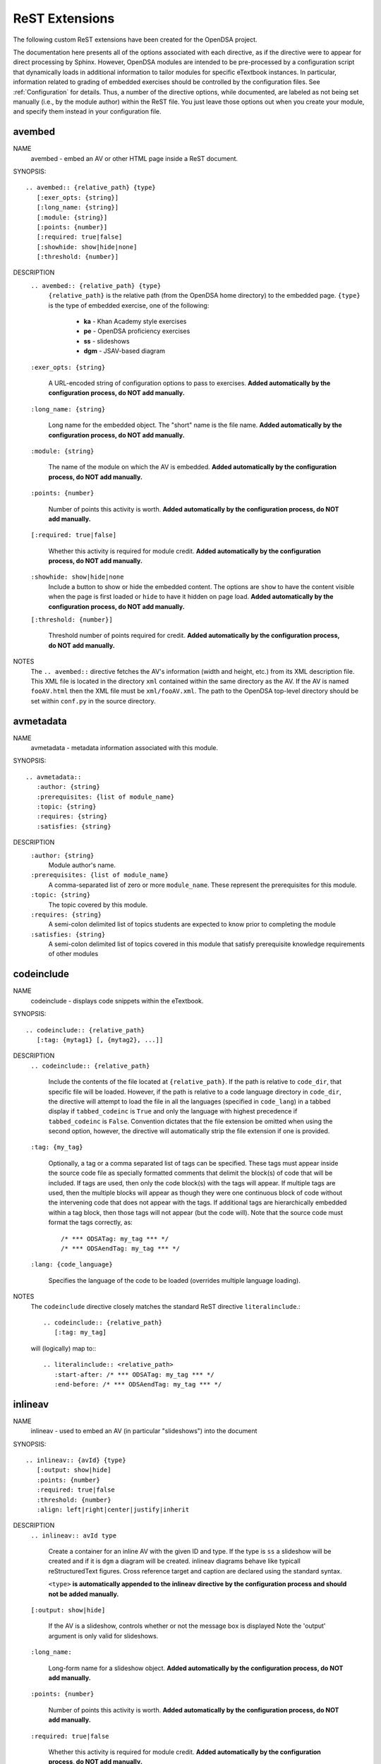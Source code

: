.. _ODSAExtensions:

ReST Extensions
===============

The following custom ReST extensions have been created for the OpenDSA
project.

The documentation here presents all of the options associated with
each directive, as if the directive were to appear for direct processing
by Sphinx. However, OpenDSA modules are intended to be pre-processed
by a configuration script that dynamically loads in additional
information to tailor modules for specific eTextbook instances.
In particular, information related to grading of embedded exercises
should be controlled by the configuration files.
See :ref:`Configuration` for details.
Thus, a number of the directive options, while documented, are labeled
as not being set manually (i.e., by the module author) within the ReST
file. You just leave those options out when you create your module,
and specify them instead in your configuration file.

.. _avembed:

avembed
-------
NAME
    avembed - embed an AV or other HTML page inside a ReST document.

SYNOPSIS::

    .. avembed:: {relative_path} {type}
       [:exer_opts: {string}]
       [:long_name: {string}]
       [:module: {string}]
       [:points: {number}]
       [:required: true|false]
       [:showhide: show|hide|none]
       [:threshold: {number}]

DESCRIPTION
    ``.. avembed:: {relative_path} {type}``
      ``{relative_path}`` is the relative path (from the OpenDSA
      home directory) to the embedded page.
      ``{type}`` is the type of embedded exercise, one of the following:

        * **ka** - Khan Academy style exercises
        * **pe** - OpenDSA proficiency exercises
        * **ss** - slideshows
        * **dgm** - JSAV-based diagram

    ``:exer_opts: {string}``

      A URL-encoded string of configuration options to pass to exercises.
      **Added automatically by the configuration process, do NOT add manually.**

    ``:long_name: {string}``

      Long name for the embedded object. The "short" name is the file name.
      **Added automatically by the configuration process, do NOT add manually.**

    ``:module: {string}``

      The name of the module on which the AV is embedded.
      **Added automatically by the configuration process, do NOT add manually.**

    ``:points: {number}``

      Number of points this activity is worth.
      **Added automatically by the configuration process, do NOT add manually.**

    ``[:required: true|false]``

      Whether this activity is required for module credit.
      **Added automatically by the configuration process, do NOT add manually.**

    ``:showhide: show|hide|none``
      Include a button to show or hide the embedded
      content. The options are ``show`` to have the content visible
      when the page is first loaded or ``hide`` to have it hidden on
      page load.
      **Added automatically by the configuration process, do NOT add manually.**

    ``[:threshold: {number}]``

      Threshold number of points required for credit.
      **Added automatically by the configuration process, do NOT add manually.**

NOTES
    The ``.. avembed::`` directive fetches the AV's information
    (width and height, etc.) from its XML description file.
    This XML file is located in the directory ``xml`` contained
    within the same directory as the AV. If the AV is named
    ``fooAV.html`` then the XML file must be ``xml/fooAV.xml``.
    The path to the OpenDSA top-level directory should be set within
    ``conf.py`` in the source directory.

avmetadata
----------
NAME
    avmetadata - metadata information associated with this module.

SYNOPSIS::

    .. avmetadata::
       :author: {string}
       :prerequisites: {list of module_name}
       :topic: {string}
       :requires: {string}
       :satisfies: {string}

DESCRIPTION
    ``:author: {string}``
      Module author's name.
    ``:prerequisites: {list of module_name}``
      A comma-separated list of zero or more ``module_name``.
      These represent the prerequisites for this module.
    ``:topic: {string}``
      The topic covered by this module.
    ``:requires: {string}``
      A semi-colon delimited list of topics students are expected to know prior to completing the module
    ``:satisfies: {string}``
      A semi-colon delimited list of topics covered in this module that satisfy prerequisite knowledge requirements of other modules

codeinclude
-----------
NAME
    codeinclude - displays code snippets within the eTextbook.

SYNOPSIS::

    .. codeinclude:: {relative_path}
       [:tag: {mytag1} [, {mytag2}, ...]]

DESCRIPTION
    ``.. codeinclude:: {relative_path}``

      Include the contents of the file located at ``{relative_path}``.  If the path is relative to ``code_dir``, that specific file will be loaded.
      However, if the path is relative to a code language directory in ``code_dir``, the directive will attempt to load the file in all the languages (specified in ``code_lang``) in a tabbed display if ``tabbed_codeinc`` is ``True`` and only the language with highest precedence if ``tabbed_codeinc`` is ``False``.  Convention dictates that the file extension be omitted when using the second option, however, the directive will automatically strip the file extension if one is provided.

    ``:tag: {my_tag}``

      Optionally, a tag or a comma separated list of tags can be
      specified. These tags must appear inside the source code file
      as specially formatted comments that delimit the block(s) of
      code that will be included.
      If tags are used, then only the code block(s) with the tags will
      appear.
      If multiple tags are used, then the multiple blocks will appear
      as though they were one continuous block of code without the
      intervening code that does not appear with the tags.
      If additional tags are hierarchically embedded within a tag
      block, then those tags will not appear (but the code will).
      Note that the source code must format the tags correctly,
      as::

         /* *** ODSATag: my_tag *** */
         /* *** ODSAendTag: my_tag *** */

    ``:lang: {code_language}``

      Specifies the language of the code to be loaded (overrides multiple language loading).

NOTES
    The ``codeinclude`` directive closely matches the standard ReST
    directive ``literalinclude``.::

        .. codeinclude:: {relative_path}
           [:tag: my_tag]

    will (logically) map to:::

        .. literalinclude:: <relative_path>
           :start-after: /* *** ODSATag: my_tag *** */
           :end-before: /* *** ODSAendTag: my_tag *** */

.. _inlineav:

inlineav
-----------
NAME
    inlineav - used to embed an AV (in particular "slideshows") into the document

SYNOPSIS::

    .. inlineav:: {avId} {type}
       [:output: show|hide]
       :points: {number}
       :required: true|false
       :threshold: {number}
       :align: left|right|center|justify|inherit

DESCRIPTION
    ``.. inlineav:: avId type``

      Create a container for an inline AV with the given ID and type.
      If the type is ``ss`` a slideshow will be created and if it is
      ``dgm`` a diagram will be created. inlineav diagrams behave like
      typicall reStructuredText figures. Cross reference target and
      caption are declared using the standard syntax.

      ``<type>`` **is automatically appended to the inlineav directive
      by the configuration process and should not be added manually.**

    ``[:output: show|hide]``

      If the AV is a slideshow, controls whether or not the message box is displayed
      Note the 'output' argument is only valid for slideshows.

    ``:long_name:``

      Long-form name for a slideshow object.
      **Added automatically by the configuration process, do NOT add manually.**

    ``:points: {number}``

      Number of points this activity is worth.
      **Added automatically by the configuration process, do NOT add manually.**

    ``:required: true|false``

      Whether this activity is required for module credit.
      **Added automatically by the configuration process, do NOT add manually.**

    ``:threshold: {number}``

      Threshold number of points required for credit.
      **Added automatically by the configuration process, do NOT add manually.**


    ``:align: left|right|center|justify|inherit``

      The alignment of the caption within the page.

.. _numref:

numref
------
NAME
    numref - adds numbered cross references to modules.

SYNOPSIS::

    :numref: {caption} <{reference_label}>
    :numref: {reference_label}

DESCRIPTION
    ``:numref: {caption} <{reference_label}>``

    A custom interpreted text role. ``numref`` adds numbered cross
    references within ODSA documents.

    ``{caption}``

    Text to be displayed next to the numbered reference.

    ``{reference_label}``

    Reference name (unique) of the referenced object. Should be
    enclose in brackets (``<>``) when a caption is provided. It is
    specified via the standard ReST referencing mechanisms.

NOTES
    The ODSA preprocessor creates a table of all referenced objects
    with numbers and writes it into a file that is read by the ``numref``
    role.
    When referencing equation (declared with ``math`` directive), 'equation-'
    need to be added in front of the label to work, eg to reference the equation with label 'sum2' you write
    ``:numref:`<equation-sum2>```


.. _chap:

chap/numchap
-------------
NAME
    chap/numchap - adds a reference to the first (introduction) module
    of a chapter.

SYNOPSIS::

    :chap: {chapter_name}
    :numchap: {chapter_name}

DESCRIPTION
    ``:chap: {chapter_name}``

    A custom interpreted role that adds the chapter name as the label
    for a link to the first module of the indicated chapter.

    ``:numchap: {chapter_name}``

    A custom interpreted role that adds a chapter number as the label
    for a link to the first module of the indicated chapter.

    ``{chapter_name}``

    The name of the chapter. It should be identical (case sensitive)
    to the one specified in the json configuration file.

showhidecontent
---------------
NAME
    showhidecontent - creates a section of text that can be hidden or displayed.

SYNOPSIS::

    .. showhidecontent:: {section_id}
       [:long_name: {string}]
       [:showhide: show|hide|none]

DESCRIPTION
    ``.. showhidecontent:: {section_id}``
      ``{section_id}`` is a string used to identify the section in the configuration file. Ideally, it should be descriptive and in camel-case, because if ``long_name`` is omitted, ``section_id`` will be converted to a space-delimited string and used in its place

    ``:long_name: {string}``

      The display name for the section that will appear on the showhide button (if applicable). If omitted, the ``section_id`` will be converted from camel-case to a space-delimited string and used in its place
      **Added automatically by the configuration process, do NOT add manually.**

    ``:showhide: show|hide|none``
      If ``show`` then display a button to show or hide the section and make the section visible on page load.
      If ``hide`` then display the button, but hide the section on page load.
      If ``none`` or if the option is omitted then the section will be displayed with no button
      **Added automatically by the configuration process, do NOT add manually.**

TODO
----
NAME
    TODO - adds a todo box in the output HTML file, and is
    also used by the ODSA preprocessor script to create a separate
    HTML page containing the collated list of desired AVs and
    Exercises.
    (NOTE: Can also be called as ``todo``.)

SYNOPSIS::

    .. TODO::
       [:type: {type label of the desired artifact}]

DESCRIPTION

    ``.. TODO::``

    Within the module, this behaves like the standard Sphinx
    TODO (or todo) directive. As with the standard TODO directive, the
    author should then include (indented) text that describes the task
    to be done. The ODSA version will in addition create a
    separate page TODO.html that includes a listing of all TODO
    blocks from all of the modules.

    ``:type: {type label of the desired artifact}``

    The type of the desired artifact (AV, Proficiency Exercise,
    etc). This is just a label, so it can be anything. Each
    separate label will collate together all TODO entries with
    that label on the TODO.html page.

NOTES
    The ODSA preprocessor collects the descriptions (i.e., the text
    that follows the TODO directive) from the complete collection of
    RST files to create a separate TODO.rst file that lists all the
    desired AVs and Exercises grouped by type.
    The TODO.rst file should be included in the index.rst file to be
    part of the table of contents for the eBook.


.. _odsalink:

odsalink
--------
NAME
    odsalink - adds the code to include a CSS file in the
    HTML output file.

SYNOPSIS::

   .. odsalink:: {path to file}

DESCRIPTION
    ``.. odsalink::``
    The directive injects the code to include a linked file in the
    outputted HTML files.
    It gets the path to ODSA directory from the ``odsa_path`` variable
    in the ``conf.py`` file.

    ``{path to file}``
    The path (relative to ODSA directory root as defined by the
    ``odsa_path`` variable in the ``conf.py`` file) to the linked file
    to be include.

NOTES
    The directory containing the file to be included should be hosted
    within the ODSA directory.
    Example, if ``odsa_path`` is defined to be ``..\..\..``, then

    ``.. odsalink:: JSAV/css/JSAV.css``

    will produce

    ``<link href="../../../JSAV/css/JSAV.css" rel="stylesheet" type="text/css" />``

    in the HTML output file.


.. _odsascript:

odsascript
----------
NAME
    odsascript - adds the code to include a script file in the
    HTML output file.

SYNOPSIS::

   .. odsascript:: {path to file}

DESCRIPTION
    ``.. odsascript::``
    The directive injects the code to include a script file in the
    outputted HTML files.
    It gets the path to ODSA directory from the ``odsa_path`` variable
    in the ``conf.py`` file.

    ``{path to file}``
    The path (relative to ODSA directory root as defined by the
    ``odsa_path`` variable in the ``conf.py`` file) to the script file
    to be include.

NOTES
    The directory containing the file to be included should be hosted
    within the ODSA directory.
    Example, if ``odsa_path`` is defined to be ``..\..\..``, then

    ``.. odsascript:: JSAV/build/JSAV-min.js``

    will produce

    ``<script type="text/javascript" src="../../../JSAV/build/JSAV-min.js"></script>``

    in the HTML output file.

odsafig
--------
NAME
    odsafig - provides the ability to specify caption alignment to figures.

SYNOPSIS::

    .. odsafig:: {path to image}
       :capalign: left|right|center|justify|inherit

DESCRIPTION
    ``.. odsafig::``
    The directive behaves exactly as the standard ``.. figure::`` directive.
    It allows you to specify the positioning of figure caption on the page

    ``:capalign: left|right|center|justify|inherit``
      The alignment of the caption on the page.

NOTES
    The directive closely matches the standard ReST ``figure`` directive. The only addition
    is the ``:capalign:`` argument.


odsatab
--------
NAME
    odsatab - provides the ability to create tables (with ``math`` directive) that behave like figures. Caption is display above the table, and the position of the caption can be specified by the user.

SYNOPSIS::

    .. odsatab::
       :capalign: left|right|center|justify|inherit
       :align: left|right|center

DESCRIPTION
    ``.. odsatab::``
    The directive allows the user to create tables using ``math`` directives. The directive numbers tables and allows numbered cross refences.
    It allows users to specify the positioning of the table and the table caption on the page

    ``:capalign: left|right|center|justify|inherit``
      The alignment of the caption on the page.
    ``:align: left|right|cente``
      The alignment of the table on the page.

NOTES
    The first paragraph of the directive content is used as table caption.



odsatoctree
-----------

Specialized version Sphinx ``toctree`` directive.
It is used when a chapter has the optional ``hidden`` field to ``true``.
The Modules in the chapter will not be visible in the table of content.
**It is added automatically by the configuration process, do NOT add manually.**


ref
---

We have modified the  Sphinx ``ref`` directive to better support the
fact that eBook instances can vary with respect to whether given
modules are included or not.

NAME
   ref - Creates a hyperlink to a module, label, or a glossary term.

SYNOPSIS::

   :ref:`my anchor text <label>`
   :ref:`my anchor text <glossary term> <label>`

DESCRIPTION
   ``my anchor text``

      The anchor text for the hyperlink.

   ``<label>``

      Module name or some label within a module.
      If it is a module name, then ``ref`` links to the module.
      If it is a label (such as for an Example), then the directive
      links to that point in the module.
      If  ``<label>`` does not exist, then the directive shows only the
      anchor text (in normal font, as though no reference were being made).

   ``<glossary term>``

      If ``<label>`` does not exist and the ``<glossary term>`` is given,
      then the hyperlink directs to the ``<glossary term>`` entry in the
      glossary.

topic (special case)
--------------------

The syntax of the ``topic`` directive is not changed in OpenDSA.
We use this directive to display
``examples, tables, and theorems``.
To insert an example in your module, use the keyword ``Example`` as
the topic title.
To insert a theorem in your module, use the keyword ``Theorem`` as
the topic title.
The example/table/theorem can be referenced using the standard Sphinx
mechanism.
For a numbered reference, use the ``:num:`` directive.

EXAMPLE::

    (1) to add  an example with an anchor
    .. _example1:

    .. topic:: Example

    This is our first example


    (2) to reference the example
    See Example :num: `Example #example1`.
